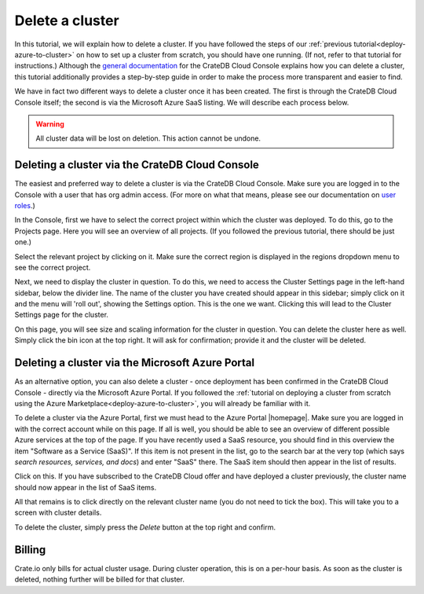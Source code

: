 .. _delete-cluster:

================
Delete a cluster
================

In this tutorial, we will explain how to delete a cluster. If you have followed
the steps of our :ref:`previous tutorial<deploy-azure-to-cluster>` on how to
set up a cluster from scratch, you should have one running. (If not, refer to
that tutorial for instructions.) Although the `general documentation`_ for the
CrateDB Cloud Console explains how you can delete a cluster, this tutorial
additionally provides a step-by-step guide in order to make the process more
transparent and easier to find.

We have in fact two different ways to delete a cluster once it has been
created. The first is through the CrateDB Cloud Console itself; the second is
via the Microsoft Azure SaaS listing. We will describe each process below.

.. WARNING::

    All cluster data will be lost on deletion. This action cannot be undone.


.. _delete-cluster-console:

Deleting a cluster via the CrateDB Cloud Console
================================================

The easiest and preferred way to delete a cluster is via the CrateDB Cloud
Console. Make sure you are logged in to the Console with a user that has org
admin access. (For more on what that means, please see our documentation on
`user roles`_.)

In the Console, first we have to select the correct project within which the
cluster was deployed. To do this, go to the Projects page. Here you will see
an overview of all projects. (If you followed the previous tutorial, there
should be just one.)

.. image:: ../_assets/img/projects.png

Select the relevant project by clicking on it. Make sure the correct region is
displayed in the regions dropdown menu to see the correct project.

Next, we need to display the cluster in question. To do this, we need to access
the Cluster Settings page in the left-hand sidebar, below the divider line. The
name of the cluster you have created should appear in this sidebar; simply
click on it and the menu will 'roll out', showing the Settings option. This is
the one we want. Clicking this will lead to the Cluster Settings page for the
cluster.

.. image:: ../_assets/img/cluster-settings.png

On this page, you will see size and scaling information for the cluster in
question. You can delete the cluster here as well. Simply click the bin icon at
the top right. It will ask for confirmation; provide it and the cluster will be
deleted.


.. _delete-cluster-azure:

Deleting a cluster via the Microsoft Azure Portal
=================================================

As an alternative option, you can also delete a cluster - once deployment has
been confirmed in the CrateDB Cloud Console - directly via the Microsoft Azure
Portal. If you followed the :ref:`tutorial on deploying a cluster from
scratch using the Azure Marketplace<deploy-azure-to-cluster>`, you will already
be familiar with it.

To delete a cluster via the Azure Portal, first we must head to the Azure
Portal |homepage|. Make sure you are logged in with the correct account
while on this page. If all is well, you should be able to see an overview of
different possible Azure services at the top of the page. If you have recently
used a SaaS resource, you should find in this overview the item "Software as a
Service (SaaS)". If this item is not present in the list, go to the search bar
at the very top (which says *search resources, services, and docs*) and enter
"SaaS" there. The SaaS item should then appear in the list of results.

.. image:: ../_assets/img/azureservices.png

Click on this. If you have subscribed to the CrateDB Cloud offer and have
deployed a cluster previously, the cluster name should now appear in the list
of SaaS items.

.. image:: ../_assets/img/azuresaas.png

All that remains is to click directly on the relevant cluster name (you do not
need to tick the box). This will take you to a screen with cluster details.

.. image:: ../_assets/img/azuresaasdetails.png

To delete the cluster, simply press the *Delete* button at the top right and
confirm.


.. _delete-cluster-billing:

Billing
=======

Crate.io only bills for actual cluster usage. During cluster operation, this is
on a per-hour basis. As soon as the cluster is deleted, nothing further will be
billed for that cluster.


.. _user roles: https://crate.io/docs/cloud/reference/en/latest/user-roles.html
.. _general documentation: https://crate.io/docs/cloud/howtos/en/latest/overview.html
.. |homepage| raw:: html

    <a href="https://portal.azure.com/#home" target="_blank">homepage</a>